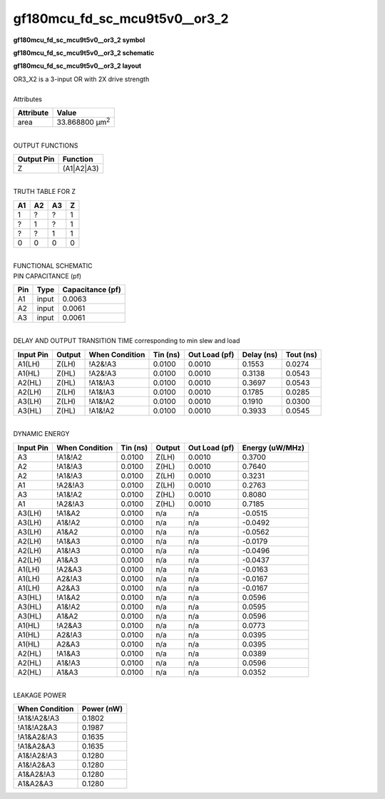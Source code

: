 ====================================
gf180mcu_fd_sc_mcu9t5v0__or3_2
====================================

**gf180mcu_fd_sc_mcu9t5v0__or3_2 symbol**

.. image:: gf180mcu_fd_sc_mcu9t5v0__or3_2.symbol.png
    :alt: gf180mcu_fd_sc_mcu9t5v0__or3_2 symbol

**gf180mcu_fd_sc_mcu9t5v0__or3_2 schematic**

.. image:: gf180mcu_fd_sc_mcu9t5v0__or3_2.schematic.png
    :alt: gf180mcu_fd_sc_mcu9t5v0__or3_2 schematic

**gf180mcu_fd_sc_mcu9t5v0__or3_2 layout**

.. image:: gf180mcu_fd_sc_mcu9t5v0__or3_2.layout.png
    :alt: gf180mcu_fd_sc_mcu9t5v0__or3_2 layout


| OR3_X2 is a 3-input OR with 2X drive strength

|
| Attributes

============= ======================
**Attribute** **Value**
area          33.868800 µm\ :sup:`2`
============= ======================

|
| OUTPUT FUNCTIONS

============== ============
**Output Pin** **Function**
Z              (A1|A2|A3)
============== ============

|
| TRUTH TABLE FOR Z

====== ====== ====== =====
**A1** **A2** **A3** **Z**
1      ?      ?      1
?      1      ?      1
?      ?      1      1
0      0      0      0
====== ====== ====== =====

|
| FUNCTIONAL SCHEMATIC


.. image:: gf180mcu_fd_sc_mcu9t5v0__or3_2.png


| PIN CAPACITANCE (pf)

======= ======== ====================
**Pin** **Type** **Capacitance (pf)**
A1      input    0.0063
A2      input    0.0061
A3      input    0.0061
======= ======== ====================

|
| DELAY AND OUTPUT TRANSITION TIME corresponding to min slew and load

+---------------+------------+--------------------+--------------+-------------------+----------------+---------------+
| **Input Pin** | **Output** | **When Condition** | **Tin (ns)** | **Out Load (pf)** | **Delay (ns)** | **Tout (ns)** |
+---------------+------------+--------------------+--------------+-------------------+----------------+---------------+
| A1(LH)        | Z(LH)      | !A2&!A3            | 0.0100       | 0.0010            | 0.1553         | 0.0274        |
+---------------+------------+--------------------+--------------+-------------------+----------------+---------------+
| A1(HL)        | Z(HL)      | !A2&!A3            | 0.0100       | 0.0010            | 0.3138         | 0.0543        |
+---------------+------------+--------------------+--------------+-------------------+----------------+---------------+
| A2(HL)        | Z(HL)      | !A1&!A3            | 0.0100       | 0.0010            | 0.3697         | 0.0543        |
+---------------+------------+--------------------+--------------+-------------------+----------------+---------------+
| A2(LH)        | Z(LH)      | !A1&!A3            | 0.0100       | 0.0010            | 0.1785         | 0.0285        |
+---------------+------------+--------------------+--------------+-------------------+----------------+---------------+
| A3(LH)        | Z(LH)      | !A1&!A2            | 0.0100       | 0.0010            | 0.1910         | 0.0300        |
+---------------+------------+--------------------+--------------+-------------------+----------------+---------------+
| A3(HL)        | Z(HL)      | !A1&!A2            | 0.0100       | 0.0010            | 0.3933         | 0.0545        |
+---------------+------------+--------------------+--------------+-------------------+----------------+---------------+

|
| DYNAMIC ENERGY

+---------------+--------------------+--------------+------------+-------------------+---------------------+
| **Input Pin** | **When Condition** | **Tin (ns)** | **Output** | **Out Load (pf)** | **Energy (uW/MHz)** |
+---------------+--------------------+--------------+------------+-------------------+---------------------+
| A3            | !A1&!A2            | 0.0100       | Z(LH)      | 0.0010            | 0.3700              |
+---------------+--------------------+--------------+------------+-------------------+---------------------+
| A2            | !A1&!A3            | 0.0100       | Z(HL)      | 0.0010            | 0.7640              |
+---------------+--------------------+--------------+------------+-------------------+---------------------+
| A2            | !A1&!A3            | 0.0100       | Z(LH)      | 0.0010            | 0.3231              |
+---------------+--------------------+--------------+------------+-------------------+---------------------+
| A1            | !A2&!A3            | 0.0100       | Z(LH)      | 0.0010            | 0.2763              |
+---------------+--------------------+--------------+------------+-------------------+---------------------+
| A3            | !A1&!A2            | 0.0100       | Z(HL)      | 0.0010            | 0.8080              |
+---------------+--------------------+--------------+------------+-------------------+---------------------+
| A1            | !A2&!A3            | 0.0100       | Z(HL)      | 0.0010            | 0.7185              |
+---------------+--------------------+--------------+------------+-------------------+---------------------+
| A3(LH)        | !A1&A2             | 0.0100       | n/a        | n/a               | -0.0515             |
+---------------+--------------------+--------------+------------+-------------------+---------------------+
| A3(LH)        | A1&!A2             | 0.0100       | n/a        | n/a               | -0.0492             |
+---------------+--------------------+--------------+------------+-------------------+---------------------+
| A3(LH)        | A1&A2              | 0.0100       | n/a        | n/a               | -0.0562             |
+---------------+--------------------+--------------+------------+-------------------+---------------------+
| A2(LH)        | !A1&A3             | 0.0100       | n/a        | n/a               | -0.0179             |
+---------------+--------------------+--------------+------------+-------------------+---------------------+
| A2(LH)        | A1&!A3             | 0.0100       | n/a        | n/a               | -0.0496             |
+---------------+--------------------+--------------+------------+-------------------+---------------------+
| A2(LH)        | A1&A3              | 0.0100       | n/a        | n/a               | -0.0437             |
+---------------+--------------------+--------------+------------+-------------------+---------------------+
| A1(LH)        | !A2&A3             | 0.0100       | n/a        | n/a               | -0.0163             |
+---------------+--------------------+--------------+------------+-------------------+---------------------+
| A1(LH)        | A2&!A3             | 0.0100       | n/a        | n/a               | -0.0167             |
+---------------+--------------------+--------------+------------+-------------------+---------------------+
| A1(LH)        | A2&A3              | 0.0100       | n/a        | n/a               | -0.0167             |
+---------------+--------------------+--------------+------------+-------------------+---------------------+
| A3(HL)        | !A1&A2             | 0.0100       | n/a        | n/a               | 0.0596              |
+---------------+--------------------+--------------+------------+-------------------+---------------------+
| A3(HL)        | A1&!A2             | 0.0100       | n/a        | n/a               | 0.0595              |
+---------------+--------------------+--------------+------------+-------------------+---------------------+
| A3(HL)        | A1&A2              | 0.0100       | n/a        | n/a               | 0.0596              |
+---------------+--------------------+--------------+------------+-------------------+---------------------+
| A1(HL)        | !A2&A3             | 0.0100       | n/a        | n/a               | 0.0773              |
+---------------+--------------------+--------------+------------+-------------------+---------------------+
| A1(HL)        | A2&!A3             | 0.0100       | n/a        | n/a               | 0.0395              |
+---------------+--------------------+--------------+------------+-------------------+---------------------+
| A1(HL)        | A2&A3              | 0.0100       | n/a        | n/a               | 0.0395              |
+---------------+--------------------+--------------+------------+-------------------+---------------------+
| A2(HL)        | !A1&A3             | 0.0100       | n/a        | n/a               | 0.0389              |
+---------------+--------------------+--------------+------------+-------------------+---------------------+
| A2(HL)        | A1&!A3             | 0.0100       | n/a        | n/a               | 0.0596              |
+---------------+--------------------+--------------+------------+-------------------+---------------------+
| A2(HL)        | A1&A3              | 0.0100       | n/a        | n/a               | 0.0352              |
+---------------+--------------------+--------------+------------+-------------------+---------------------+

|
| LEAKAGE POWER

================== ==============
**When Condition** **Power (nW)**
!A1&!A2&!A3        0.1802
!A1&!A2&A3         0.1987
!A1&A2&!A3         0.1635
!A1&A2&A3          0.1635
A1&!A2&!A3         0.1280
A1&!A2&A3          0.1280
A1&A2&!A3          0.1280
A1&A2&A3           0.1280
================== ==============


